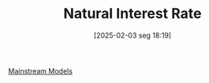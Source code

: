 #+title:      Natural Interest Rate
#+date:       [2025-02-03 seg 18:19]
#+filetags:   :definition:
#+identifier: 20250203T181909
#+BIBLIOGRAPHY: ~/Org/zotero_refs.bib
#+OPTIONS: num:nil ^:{} toc:nil

[[denote:20250205T104529][Mainstream Models]]
